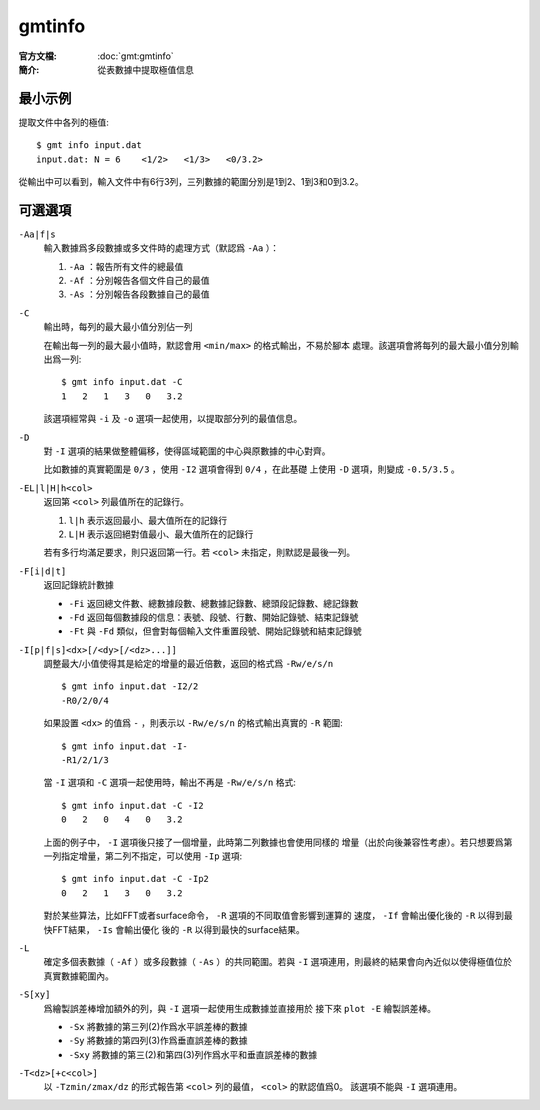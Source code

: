 .. index:: ! gmtinfo

gmtinfo
=======

:官方文檔: :doc:`gmt:gmtinfo`
:簡介: 從表數據中提取極值信息

最小示例
--------

提取文件中各列的極值::

    $ gmt info input.dat
    input.dat: N = 6    <1/2>   <1/3>   <0/3.2>

從輸出中可以看到，輸入文件中有6行3列，三列數據的範圍分別是1到2、1到3和0到3.2。

可選選項
--------

``-Aa|f|s``
    輸入數據爲多段數據或多文件時的處理方式（默認爲 ``-Aa`` ）：

    #. ``-Aa`` ：報告所有文件的總最值
    #. ``-Af`` ：分別報告各個文件自己的最值
    #. ``-As`` ：分別報告各段數據自己的最值

``-C``
    輸出時，每列的最大最小值分別佔一列

    在輸出每一列的最大最小值時，默認會用 ``<min/max>`` 的格式輸出，不易於腳本
    處理。該選項會將每列的最大最小值分別輸出爲一列::

        $ gmt info input.dat -C
        1   2   1   3   0   3.2

    該選項經常與 ``-i`` 及 ``-o`` 選項一起使用，以提取部分列的最值信息。

``-D``
    對 ``-I`` 選項的結果做整體偏移，使得區域範圍的中心與原數據的中心對齊。

    比如數據的真實範圍是 ``0/3`` ，使用 ``-I2`` 選項會得到 ``0/4`` ，在此基礎
    上使用 ``-D`` 選項，則變成 ``-0.5/3.5`` 。

``-EL|l|H|h<col>``
    返回第 ``<col>`` 列最值所在的記錄行。

    #. ``l|h`` 表示返回最小、最大值所在的記錄行
    #. ``L|H`` 表示返回絕對值最小、最大值所在的記錄行

    若有多行均滿足要求，則只返回第一行。若 ``<col>`` 未指定，則默認是最後一列。

``-F[i|d|t]``
    返回記錄統計數據

    - ``-Fi`` 返回總文件數、總數據段數、總數據記錄數、總頭段記錄數、總記錄數
    - ``-Fd`` 返回每個數據段的信息：表號、段號、行數、開始記錄號、結束記錄號
    - ``-Ft`` 與 ``-Fd`` 類似，但會對每個輸入文件重置段號、開始記錄號和結束記錄號

``-I[p|f|s]<dx>[/<dy>[/<dz>...]]``
    調整最大/小值使得其是給定的增量的最近倍數，返回的格式爲 ``-Rw/e/s/n`` ::

        $ gmt info input.dat -I2/2
        -R0/2/0/4

    如果設置 ``<dx>`` 的值爲 ``-`` ，則表示以 ``-Rw/e/s/n`` 的格式輸出真實的 ``-R`` 範圍::

        $ gmt info input.dat -I-
        -R1/2/1/3

    當 ``-I`` 選項和 ``-C`` 選項一起使用時，輸出不再是 ``-Rw/e/s/n`` 格式::

        $ gmt info input.dat -C -I2
        0   2   0   4   0   3.2

    上面的例子中， ``-I`` 選項後只接了一個增量，此時第二列數據也會使用同樣的
    增量（出於向後兼容性考慮）。若只想要爲第一列指定增量，第二列不指定，可以使用
    ``-Ip`` 選項::

        $ gmt info input.dat -C -Ip2
        0   2   1   3   0   3.2

    對於某些算法，比如FFT或者surface命令， ``-R`` 選項的不同取值會影響到運算的
    速度， ``-If`` 會輸出優化後的 ``-R`` 以得到最快FFT結果， ``-Is`` 會輸出優化
    後的 ``-R`` 以得到最快的surface結果。

``-L``
    確定多個表數據（ ``-Af`` ）或多段數據（ ``-As`` ）的共同範圍。若與 ``-I``
    選項連用，則最終的結果會向內近似以使得極值位於真實數據範圍內。

``-S[xy]``
    爲繪製誤差棒增加額外的列，與 ``-I`` 選項一起使用生成數據並直接用於
    接下來 ``plot -E`` 繪製誤差棒。

    - ``-Sx`` 將數據的第三列(2)作爲水平誤差棒的數據
    - ``-Sy`` 將數據的第四列(3)作爲垂直誤差棒的數據
    - ``-Sxy`` 將數據的第三(2)和第四(3)列作爲水平和垂直誤差棒的數據

``-T<dz>[+c<col>]``
    以 ``-Tzmin/zmax/dz`` 的形式報告第 ``<col>`` 列的最值， ``<col>`` 的默認值爲0。
    該選項不能與 ``-I`` 選項連用。
